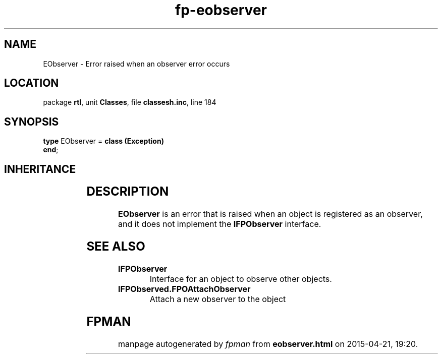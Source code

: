 .\" file autogenerated by fpman
.TH "fp-eobserver" 3 "2014-03-14" "fpman" "Free Pascal Programmer's Manual"
.SH NAME
EObserver - Error raised when an observer error occurs
.SH LOCATION
package \fBrtl\fR, unit \fBClasses\fR, file \fBclassesh.inc\fR, line 184
.SH SYNOPSIS
\fBtype\fR EObserver = \fBclass (Exception)\fR
.br
\fBend\fR;
.SH INHERITANCE
.TS
l l
l l
l l.
\fBEObserver\fR	Error raised when an observer error occurs
\fBException\fR	Base class of all exceptions.
\fBTObject\fR	Base class of all classes.
.TE
.SH DESCRIPTION
\fBEObserver\fR is an error that is raised when an object is registered as an observer, and it does not implement the \fBIFPObserver\fR interface.


.SH SEE ALSO
.TP
.B IFPObserver
Interface for an object to observe other objects.
.TP
.B IFPObserved.FPOAttachObserver
Attach a new observer to the object

.SH FPMAN
manpage autogenerated by \fIfpman\fR from \fBeobserver.html\fR on 2015-04-21, 19:20.

